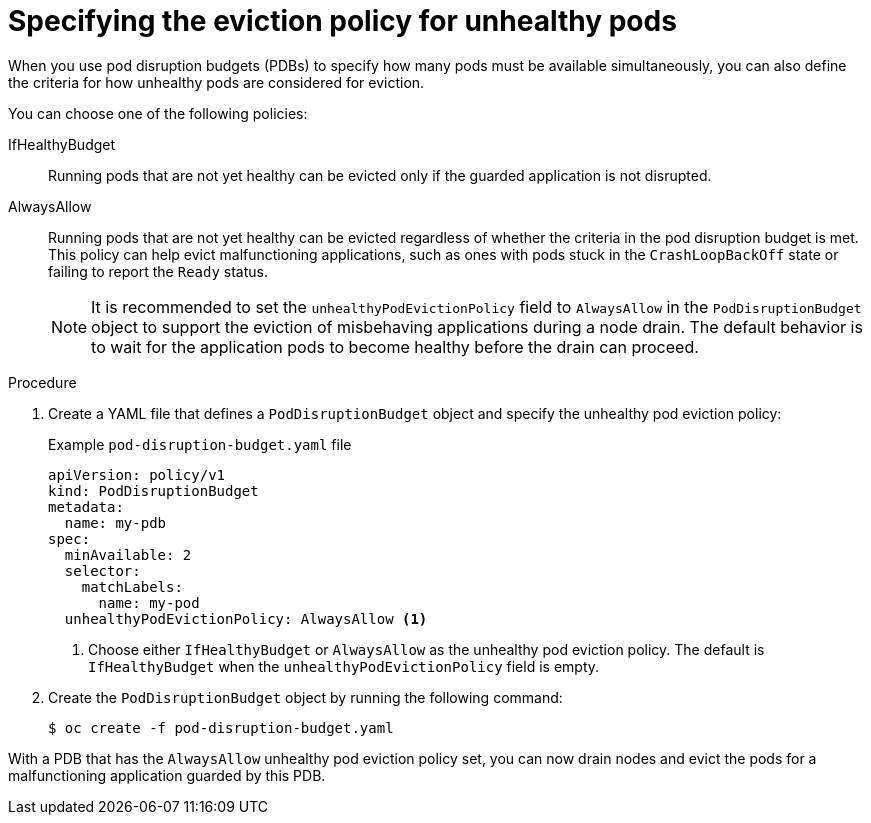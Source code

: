 // Module included in the following assemblies:
//
// * nodes/nodes-pods-configuring.adoc
// * nodes/nodes-cluster-pods-configuring
// * post_installation_configuration/cluster-tasks.adoc

:_mod-docs-content-type: PROCEDURE
[id="pod-disruption-eviction-policy_{context}"]
= Specifying the eviction policy for unhealthy pods

When you use pod disruption budgets (PDBs) to specify how many pods must be available simultaneously, you can also define the criteria for how unhealthy pods are considered for eviction.

You can choose one of the following policies:

IfHealthyBudget:: Running pods that are not yet healthy can be evicted only if the guarded application is not disrupted.

AlwaysAllow:: Running pods that are not yet healthy can be evicted regardless of whether the criteria in the pod disruption budget is met. This policy can help evict malfunctioning applications, such as ones with pods stuck in the `CrashLoopBackOff` state or failing to report the `Ready` status.
+
[NOTE]
====
It is recommended to set the `unhealthyPodEvictionPolicy` field to `AlwaysAllow` in the `PodDisruptionBudget` object to support the eviction of misbehaving applications during a node drain. The default behavior is to wait for the application pods to become healthy before the drain can proceed.
====

.Procedure

. Create a YAML file that defines a `PodDisruptionBudget` object and specify the unhealthy pod eviction policy:
+
.Example `pod-disruption-budget.yaml` file
[source,yaml]
----
apiVersion: policy/v1
kind: PodDisruptionBudget
metadata:
  name: my-pdb
spec:
  minAvailable: 2
  selector:
    matchLabels:
      name: my-pod
  unhealthyPodEvictionPolicy: AlwaysAllow <1>
----
<1> Choose either `IfHealthyBudget` or `AlwaysAllow` as the unhealthy pod eviction policy. The default is `IfHealthyBudget` when the `unhealthyPodEvictionPolicy` field is empty.

. Create the `PodDisruptionBudget` object by running the following command:
+
[source,terminal]
----
$ oc create -f pod-disruption-budget.yaml
----

With a PDB that has the `AlwaysAllow` unhealthy pod eviction policy set, you can now drain nodes and evict the pods for a malfunctioning application guarded by this PDB.
